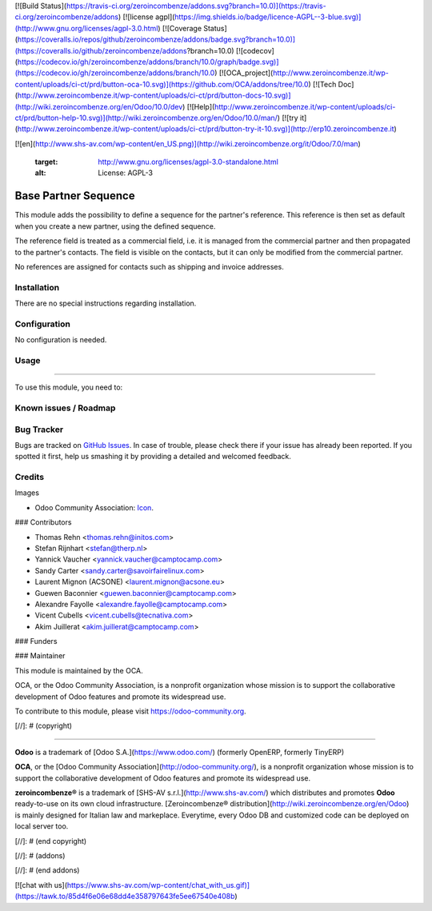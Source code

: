 [![Build Status](https://travis-ci.org/zeroincombenze/addons.svg?branch=10.0)](https://travis-ci.org/zeroincombenze/addons)
[![license agpl](https://img.shields.io/badge/licence-AGPL--3-blue.svg)](http://www.gnu.org/licenses/agpl-3.0.html)
[![Coverage Status](https://coveralls.io/repos/github/zeroincombenze/addons/badge.svg?branch=10.0)](https://coveralls.io/github/zeroincombenze/addons?branch=10.0)
[![codecov](https://codecov.io/gh/zeroincombenze/addons/branch/10.0/graph/badge.svg)](https://codecov.io/gh/zeroincombenze/addons/branch/10.0)
[![OCA_project](http://www.zeroincombenze.it/wp-content/uploads/ci-ct/prd/button-oca-10.svg)](https://github.com/OCA/addons/tree/10.0)
[![Tech Doc](http://www.zeroincombenze.it/wp-content/uploads/ci-ct/prd/button-docs-10.svg)](http://wiki.zeroincombenze.org/en/Odoo/10.0/dev)
[![Help](http://www.zeroincombenze.it/wp-content/uploads/ci-ct/prd/button-help-10.svg)](http://wiki.zeroincombenze.org/en/Odoo/10.0/man/)
[![try it](http://www.zeroincombenze.it/wp-content/uploads/ci-ct/prd/button-try-it-10.svg)](http://erp10.zeroincombenze.it)
























































[![en](http://www.shs-av.com/wp-content/en_US.png)](http://wiki.zeroincombenze.org/it/Odoo/7.0/man)

   :target: http://www.gnu.org/licenses/agpl-3.0-standalone.html
   :alt: License: AGPL-3

Base Partner Sequence
=====================

This module adds the possibility to define a sequence for
the partner's reference. This reference is then set as default
when you create a new partner, using the defined sequence.

The reference field is treated as a commercial field, i.e. it
is managed from the commercial partner and then propagated to
the partner's contacts. The field is visible on the contacts,
but it can only be modified from the commercial partner.

No references are assigned for contacts such as shipping and
invoice addresses.

Installation
------------






There are no special instructions regarding installation.

Configuration
-------------






No configuration is needed.

Usage
-----







=====

To use this module, you need to:

.. image:: https://odoo-community.org/website/image/ir.attachment/5784_f2813bd/datas
   :alt: Try me on Runbot
   :target: https://runbot.odoo-community.org/runbot/134/10.0


Known issues / Roadmap
----------------------





Bug Tracker
-----------






Bugs are tracked on `GitHub Issues
<https://github.com/OCA/partner-contact/issues>`_. In case of trouble, please
check there if your issue has already been reported. If you spotted it first,
help us smashing it by providing a detailed and welcomed feedback.

Credits
-------






Images

* Odoo Community Association: `Icon <https://github.com/OCA/maintainer-tools/blob/master/template/module/static/description/icon.svg>`_.






### Contributors






* Thomas Rehn <thomas.rehn@initos.com>
* Stefan Rijnhart <stefan@therp.nl>
* Yannick Vaucher <yannick.vaucher@camptocamp.com>
* Sandy Carter <sandy.carter@savoirfairelinux.com>
* Laurent Mignon (ACSONE) <laurent.mignon@acsone.eu>
* Guewen Baconnier <guewen.baconnier@camptocamp.com>
* Alexandre Fayolle <alexandre.fayolle@camptocamp.com>
* Vicent Cubells <vicent.cubells@tecnativa.com>
* Akim Juillerat <akim.juillerat@camptocamp.com>


### Funders

### Maintainer










.. image:: https://odoo-community.org/logo.png
   :alt: Odoo Community Association
   :target: https://odoo-community.org

This module is maintained by the OCA.

OCA, or the Odoo Community Association, is a nonprofit organization whose
mission is to support the collaborative development of Odoo features and
promote its widespread use.

To contribute to this module, please visit https://odoo-community.org.

[//]: # (copyright)

----

**Odoo** is a trademark of [Odoo S.A.](https://www.odoo.com/) (formerly OpenERP, formerly TinyERP)

**OCA**, or the [Odoo Community Association](http://odoo-community.org/), is a nonprofit organization whose
mission is to support the collaborative development of Odoo features and
promote its widespread use.

**zeroincombenze®** is a trademark of [SHS-AV s.r.l.](http://www.shs-av.com/)
which distributes and promotes **Odoo** ready-to-use on its own cloud infrastructure.
[Zeroincombenze® distribution](http://wiki.zeroincombenze.org/en/Odoo)
is mainly designed for Italian law and markeplace.
Everytime, every Odoo DB and customized code can be deployed on local server too.

[//]: # (end copyright)

[//]: # (addons)

[//]: # (end addons)

[![chat with us](https://www.shs-av.com/wp-content/chat_with_us.gif)](https://tawk.to/85d4f6e06e68dd4e358797643fe5ee67540e408b)
